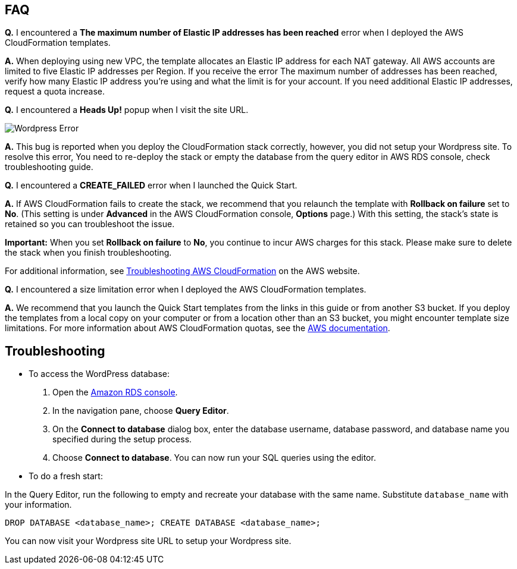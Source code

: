 // Add any tips or answers to anticipated questions. This could include the following troubleshooting information. If you don’t have any other Q&A to add, change “FAQ” to “Troubleshooting.”

== FAQ

*Q.* I encountered a *The maximum number of Elastic IP addresses has been reached* error when I deployed the AWS CloudFormation templates.

*A.* When deploying using new VPC, the template allocates an Elastic IP address for each NAT gateway. All AWS accounts are limited to five Elastic IP addresses per Region. If you receive the error The maximum number of addresses has been reached, verify how many Elastic IP address you're using and what the limit is for your account. If you need additional Elastic IP addresses, request a quota increase.

*Q.* I encountered a *Heads Up!* popup when I visit the site URL.

image::wp_no_setup_error.png[Wordpress Error]

*A.* This bug is reported when you deploy the CloudFormation stack correctly, however, you did not setup your Wordpress site. To resolve this error, You need to re-deploy the stack or empty the database from the query editor in AWS RDS console, check troubleshooting guide.

*Q.* I encountered a *CREATE_FAILED* error when I launched the Quick Start.

*A.* If AWS CloudFormation fails to create the stack, we recommend that you relaunch the template with *Rollback on failure* set to *No*. (This setting is under *Advanced* in the AWS CloudFormation console, *Options* page.) With this setting, the stack’s state is retained so you can troubleshoot the issue.

*Important:* When you set *Rollback on failure* to *No*, you continue to incur AWS charges for this stack. Please make sure to delete the stack when you finish troubleshooting.

For additional information, see https://docs.aws.amazon.com/AWSCloudFormation/latest/UserGuide/troubleshooting.html[Troubleshooting AWS CloudFormation] on the AWS website.

*Q.* I encountered a size limitation error when I deployed the AWS CloudFormation templates.

*A.* We recommend that you launch the Quick Start templates from the links in this guide or from another S3 bucket. If you deploy the templates from a local copy on your computer or from a location other than an S3 bucket, you might encounter template size limitations. For more information about AWS CloudFormation quotas, see the http://docs.aws.amazon.com/AWSCloudFormation/latest/UserGuide/cloudformation-limits.html[AWS documentation].


== Troubleshooting

* To access the WordPress database:

. Open the https://us-west-2.console.aws.amazon.com/rds/home?region=us-west-2#[Amazon RDS console].
. In the navigation pane, choose *Query Editor*.
. On the *Connect to database* dialog box, enter the database username, database password, and database name you specified during the setup process.
. Choose *Connect to database*. You can now run your SQL queries using the editor.

* To do a fresh start: 

In the Query Editor, run the following to empty and recreate your database with the same name. Substitute `database_name` with your information.

`DROP DATABASE <database_name>; CREATE DATABASE <database_name>;`

You can now visit your Wordpress site URL to setup your Wordpress site.